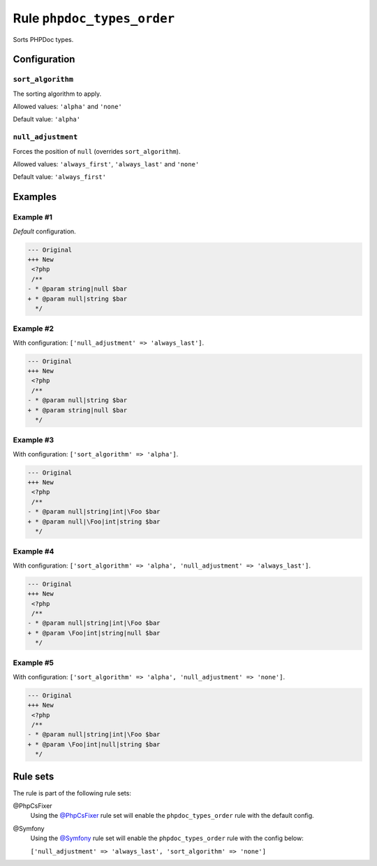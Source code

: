 ===========================
Rule ``phpdoc_types_order``
===========================

Sorts PHPDoc types.

Configuration
-------------

``sort_algorithm``
~~~~~~~~~~~~~~~~~~

The sorting algorithm to apply.

Allowed values: ``'alpha'`` and ``'none'``

Default value: ``'alpha'``

``null_adjustment``
~~~~~~~~~~~~~~~~~~~

Forces the position of ``null`` (overrides ``sort_algorithm``).

Allowed values: ``'always_first'``, ``'always_last'`` and ``'none'``

Default value: ``'always_first'``

Examples
--------

Example #1
~~~~~~~~~~

*Default* configuration.

.. code-block:: diff

   --- Original
   +++ New
    <?php
    /**
   - * @param string|null $bar
   + * @param null|string $bar
     */

Example #2
~~~~~~~~~~

With configuration: ``['null_adjustment' => 'always_last']``.

.. code-block:: diff

   --- Original
   +++ New
    <?php
    /**
   - * @param null|string $bar
   + * @param string|null $bar
     */

Example #3
~~~~~~~~~~

With configuration: ``['sort_algorithm' => 'alpha']``.

.. code-block:: diff

   --- Original
   +++ New
    <?php
    /**
   - * @param null|string|int|\Foo $bar
   + * @param null|\Foo|int|string $bar
     */

Example #4
~~~~~~~~~~

With configuration: ``['sort_algorithm' => 'alpha', 'null_adjustment' => 'always_last']``.

.. code-block:: diff

   --- Original
   +++ New
    <?php
    /**
   - * @param null|string|int|\Foo $bar
   + * @param \Foo|int|string|null $bar
     */

Example #5
~~~~~~~~~~

With configuration: ``['sort_algorithm' => 'alpha', 'null_adjustment' => 'none']``.

.. code-block:: diff

   --- Original
   +++ New
    <?php
    /**
   - * @param null|string|int|\Foo $bar
   + * @param \Foo|int|null|string $bar
     */

Rule sets
---------

The rule is part of the following rule sets:

@PhpCsFixer
  Using the `@PhpCsFixer <./../../ruleSets/PhpCsFixer.rst>`_ rule set will enable the ``phpdoc_types_order`` rule with the default config.

@Symfony
  Using the `@Symfony <./../../ruleSets/Symfony.rst>`_ rule set will enable the ``phpdoc_types_order`` rule with the config below:

  ``['null_adjustment' => 'always_last', 'sort_algorithm' => 'none']``

